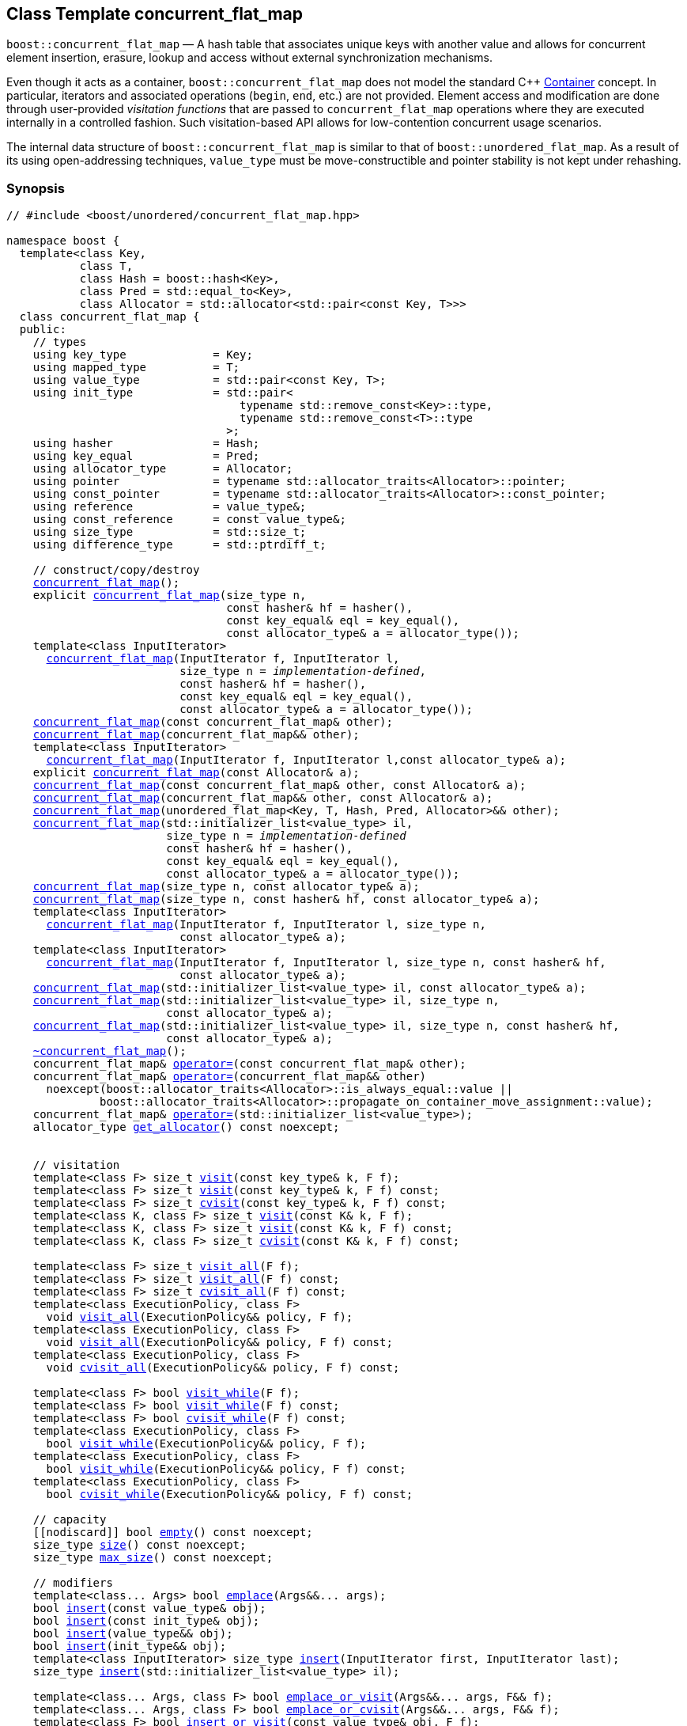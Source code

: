 ﻿[#concurrent_flat_map]
== Class Template concurrent_flat_map

:idprefix: concurrent_flat_map_

`boost::concurrent_flat_map` — A hash table that associates unique keys with another value and
allows for concurrent element insertion, erasure, lookup and access
without external synchronization mechanisms.

Even though it acts as a container, `boost::concurrent_flat_map`
does not model the standard C++ https://en.cppreference.com/w/cpp/named_req/Container[Container^] concept.
In particular, iterators and associated operations (`begin`, `end`, etc.) are not provided.
Element access and modification are done through user-provided _visitation functions_ that are passed
to `concurrent_flat_map` operations where they are executed internally in a controlled fashion.
Such visitation-based API allows for low-contention concurrent usage scenarios.

The internal data structure of `boost::concurrent_flat_map` is similar to that of
`boost::unordered_flat_map`. As a result of its using open-addressing techniques,
`value_type` must be move-constructible and pointer stability is not kept under rehashing.

=== Synopsis

[listing,subs="+macros,+quotes"]
-----
// #include <boost/unordered/concurrent_flat_map.hpp>

namespace boost {
  template<class Key,
           class T,
           class Hash = boost::hash<Key>,
           class Pred = std::equal_to<Key>,
           class Allocator = std::allocator<std::pair<const Key, T>>>
  class concurrent_flat_map {
  public:
    // types
    using key_type             = Key;
    using mapped_type          = T;
    using value_type           = std::pair<const Key, T>;
    using init_type            = std::pair<
                                   typename std::remove_const<Key>::type,
                                   typename std::remove_const<T>::type
                                 >;
    using hasher               = Hash;
    using key_equal            = Pred;
    using allocator_type       = Allocator;
    using pointer              = typename std::allocator_traits<Allocator>::pointer;
    using const_pointer        = typename std::allocator_traits<Allocator>::const_pointer;
    using reference            = value_type&;
    using const_reference      = const value_type&;
    using size_type            = std::size_t;
    using difference_type      = std::ptrdiff_t;

    // construct/copy/destroy
    xref:#concurrent_flat_map_default_constructor[concurrent_flat_map]();
    explicit xref:#concurrent_flat_map_bucket_count_constructor[concurrent_flat_map](size_type n,
                                 const hasher& hf = hasher(),
                                 const key_equal& eql = key_equal(),
                                 const allocator_type& a = allocator_type());
    template<class InputIterator>
      xref:#concurrent_flat_map_iterator_range_constructor[concurrent_flat_map](InputIterator f, InputIterator l,
                          size_type n = _implementation-defined_,
                          const hasher& hf = hasher(),
                          const key_equal& eql = key_equal(),
                          const allocator_type& a = allocator_type());
    xref:#concurrent_flat_map_copy_constructor[concurrent_flat_map](const concurrent_flat_map& other);
    xref:#concurrent_flat_map_move_constructor[concurrent_flat_map](concurrent_flat_map&& other);
    template<class InputIterator>
      xref:#concurrent_flat_map_iterator_range_constructor_with_allocator[concurrent_flat_map](InputIterator f, InputIterator l,const allocator_type& a);
    explicit xref:#concurrent_flat_map_allocator_constructor[concurrent_flat_map](const Allocator& a);
    xref:#concurrent_flat_map_copy_constructor_with_allocator[concurrent_flat_map](const concurrent_flat_map& other, const Allocator& a);
    xref:#concurrent_flat_map_move_constructor_with_allocator[concurrent_flat_map](concurrent_flat_map&& other, const Allocator& a);
    xref:#concurrent_flat_map_move_constructor_from_unordered_flat_map[concurrent_flat_map](unordered_flat_map<Key, T, Hash, Pred, Allocator>&& other);
    xref:#concurrent_flat_map_initializer_list_constructor[concurrent_flat_map](std::initializer_list<value_type> il,
                        size_type n = _implementation-defined_
                        const hasher& hf = hasher(),
                        const key_equal& eql = key_equal(),
                        const allocator_type& a = allocator_type());
    xref:#concurrent_flat_map_bucket_count_constructor_with_allocator[concurrent_flat_map](size_type n, const allocator_type& a);
    xref:#concurrent_flat_map_bucket_count_constructor_with_hasher_and_allocator[concurrent_flat_map](size_type n, const hasher& hf, const allocator_type& a);
    template<class InputIterator>
      xref:#concurrent_flat_map_iterator_range_constructor_with_bucket_count_and_allocator[concurrent_flat_map](InputIterator f, InputIterator l, size_type n,
                          const allocator_type& a);
    template<class InputIterator>
      xref:#concurrent_flat_map_iterator_range_constructor_with_bucket_count_and_hasher[concurrent_flat_map](InputIterator f, InputIterator l, size_type n, const hasher& hf,
                          const allocator_type& a);
    xref:#concurrent_flat_map_initializer_list_constructor_with_allocator[concurrent_flat_map](std::initializer_list<value_type> il, const allocator_type& a);
    xref:#concurrent_flat_map_initializer_list_constructor_with_bucket_count_and_allocator[concurrent_flat_map](std::initializer_list<value_type> il, size_type n,
                        const allocator_type& a);
    xref:#concurrent_flat_map_initializer_list_constructor_with_bucket_count_and_hasher_and_allocator[concurrent_flat_map](std::initializer_list<value_type> il, size_type n, const hasher& hf,
                        const allocator_type& a);
    xref:#concurrent_flat_map_destructor[~concurrent_flat_map]();
    concurrent_flat_map& xref:#concurrent_flat_map_copy_assignment[operator++=++](const concurrent_flat_map& other);
    concurrent_flat_map& xref:#concurrent_flat_map_move_assignment[operator++=++](concurrent_flat_map&& other)
      noexcept(boost::allocator_traits<Allocator>::is_always_equal::value ||
              boost::allocator_traits<Allocator>::propagate_on_container_move_assignment::value);
    concurrent_flat_map& xref:#concurrent_flat_map_initializer_list_assignment[operator++=++](std::initializer_list<value_type>);
    allocator_type xref:#concurrent_flat_map_get_allocator[get_allocator]() const noexcept;


    // visitation
    template<class F> size_t xref:#concurrent_flat_map_cvisit[visit](const key_type& k, F f);
    template<class F> size_t xref:#concurrent_flat_map_cvisit[visit](const key_type& k, F f) const;
    template<class F> size_t xref:#concurrent_flat_map_cvisit[cvisit](const key_type& k, F f) const;
    template<class K, class F> size_t xref:#concurrent_flat_map_cvisit[visit](const K& k, F f);
    template<class K, class F> size_t xref:#concurrent_flat_map_cvisit[visit](const K& k, F f) const;
    template<class K, class F> size_t xref:#concurrent_flat_map_cvisit[cvisit](const K& k, F f) const;

    template<class F> size_t xref:#concurrent_flat_map_cvisit_all[visit_all](F f);
    template<class F> size_t xref:#concurrent_flat_map_cvisit_all[visit_all](F f) const;
    template<class F> size_t xref:#concurrent_flat_map_cvisit_all[cvisit_all](F f) const;
    template<class ExecutionPolicy, class F>
      void xref:#concurrent_flat_map_parallel_cvisit_all[visit_all](ExecutionPolicy&& policy, F f);
    template<class ExecutionPolicy, class F>
      void xref:#concurrent_flat_map_parallel_cvisit_all[visit_all](ExecutionPolicy&& policy, F f) const;
    template<class ExecutionPolicy, class F>
      void xref:#concurrent_flat_map_parallel_cvisit_all[cvisit_all](ExecutionPolicy&& policy, F f) const;

    template<class F> bool xref:#concurrent_flat_map_cvisit_while[visit_while](F f);
    template<class F> bool xref:#concurrent_flat_map_cvisit_while[visit_while](F f) const;
    template<class F> bool xref:#concurrent_flat_map_cvisit_while[cvisit_while](F f) const;
    template<class ExecutionPolicy, class F>
      bool xref:#concurrent_flat_map_parallel_cvisit_while[visit_while](ExecutionPolicy&& policy, F f);
    template<class ExecutionPolicy, class F>
      bool xref:#concurrent_flat_map_parallel_cvisit_while[visit_while](ExecutionPolicy&& policy, F f) const;
    template<class ExecutionPolicy, class F>
      bool xref:#concurrent_flat_map_parallel_cvisit_while[cvisit_while](ExecutionPolicy&& policy, F f) const;

    // capacity
    ++[[nodiscard]]++ bool xref:#concurrent_flat_map_empty[empty]() const noexcept;
    size_type xref:#concurrent_flat_map_size[size]() const noexcept;
    size_type xref:#concurrent_flat_map_max_size[max_size]() const noexcept;

    // modifiers
    template<class... Args> bool xref:#concurrent_flat_map_emplace[emplace](Args&&... args);
    bool xref:#concurrent_flat_map_copy_insert[insert](const value_type& obj);
    bool xref:#concurrent_flat_map_copy_insert[insert](const init_type& obj);
    bool xref:#concurrent_flat_map_move_insert[insert](value_type&& obj);
    bool xref:#concurrent_flat_map_move_insert[insert](init_type&& obj);
    template<class InputIterator> size_type xref:#concurrent_flat_map_insert_iterator_range[insert](InputIterator first, InputIterator last);
    size_type xref:#concurrent_flat_map_insert_initializer_list[insert](std::initializer_list<value_type> il);

    template<class... Args, class F> bool xref:#concurrent_flat_map_emplace_or_cvisit[emplace_or_visit](Args&&... args, F&& f);
    template<class... Args, class F> bool xref:#concurrent_flat_map_emplace_or_cvisit[emplace_or_cvisit](Args&&... args, F&& f);
    template<class F> bool xref:#concurrent_flat_map_copy_insert_or_cvisit[insert_or_visit](const value_type& obj, F f);
    template<class F> bool xref:#concurrent_flat_map_copy_insert_or_cvisit[insert_or_cvisit](const value_type& obj, F f);
    template<class F> bool xref:#concurrent_flat_map_copy_insert_or_cvisit[insert_or_visit](const init_type& obj, F f);
    template<class F> bool xref:#concurrent_flat_map_copy_insert_or_cvisit[insert_or_cvisit](const init_type& obj, F f);
    template<class F> bool xref:#concurrent_flat_map_move_insert_or_cvisit[insert_or_visit](value_type&& obj, F f);
    template<class F> bool xref:#concurrent_flat_map_move_insert_or_cvisit[insert_or_cvisit](value_type&& obj, F f);
    template<class F> bool xref:#concurrent_flat_map_move_insert_or_cvisit[insert_or_visit](init_type&& obj, F f);
    template<class F> bool xref:#concurrent_flat_map_move_insert_or_cvisit[insert_or_cvisit](init_type&& obj, F f);
    template<class InputIterator,class F>
      size_type xref:#concurrent_flat_map_insert_iterator_range_or_visit[insert_or_visit](InputIterator first, InputIterator last, F f);
    template<class InputIterator,class F>
      size_type xref:#concurrent_flat_map_insert_iterator_range_or_visit[insert_or_cvisit](InputIterator first, InputIterator last, F f);
    template<class F> size_type xref:#concurrent_flat_map_insert_initializer_list_or_visit[insert_or_visit](std::initializer_list<value_type> il, F f);
    template<class F> size_type xref:#concurrent_flat_map_insert_initializer_list_or_visit[insert_or_cvisit](std::initializer_list<value_type> il, F f);

    template<class... Args> bool xref:#concurrent_flat_map_try_emplace[try_emplace](const key_type& k, Args&&... args);
    template<class... Args> bool xref:#concurrent_flat_map_try_emplace[try_emplace](key_type&& k, Args&&... args);
    template<class K, class... Args> bool xref:#concurrent_flat_map_try_emplace[try_emplace](K&& k, Args&&... args);

    template<class... Args, class F>
      bool xref:#concurrent_flat_map_try_emplace_or_cvisit[try_emplace_or_visit](const key_type& k, Args&&... args, F&& f);
    template<class... Args, class F>
      bool xref:#concurrent_flat_map_try_emplace_or_cvisit[try_emplace_or_cvisit](const key_type& k, Args&&... args, F&& f);
    template<class... Args, class F>
      bool xref:#concurrent_flat_map_try_emplace_or_cvisit[try_emplace_or_visit](key_type&& k, Args&&... args, F&& f);
    template<class... Args, class F>
      bool xref:#concurrent_flat_map_try_emplace_or_cvisit[try_emplace_or_cvisit](key_type&& k, Args&&... args, F&& f);
    template<class K, class... Args, class F>
      bool xref:#concurrent_flat_map_try_emplace_or_cvisit[try_emplace_or_visit](K&& k, Args&&... args, F&& f);
    template<class K, class... Args, class F>
      bool xref:#concurrent_flat_map_try_emplace_or_cvisit[try_emplace_or_cvisit](K&& k, Args&&... args, F&& f);

    template<class M> bool xref:#concurrent_flat_map_insert_or_assign[insert_or_assign](const key_type& k, M&& obj);
    template<class M> bool xref:#concurrent_flat_map_insert_or_assign[insert_or_assign](key_type&& k, M&& obj);
    template<class K, class M> bool xref:#concurrent_flat_map_insert_or_assign[insert_or_assign](K&& k, M&& obj);

    size_type xref:#concurrent_flat_map_erase[erase](const key_type& k);
    template<class K> size_type xref:#concurrent_flat_map_erase[erase](const K& k);

    template<class F> size_type xref:#concurrent_flat_map_erase_if_by_key[erase_if](const key_type& k, F f);
    template<class K, class F> size_type xref:#concurrent_flat_map_erase_if_by_key[erase_if](const K& k, F f);
    template<class F> size_type xref:#concurrent_flat_map_erase_if[erase_if](F f);
    template<class ExecutionPolicy, class  F> void xref:#concurrent_flat_map_parallel_erase_if[erase_if](ExecutionPolicy&& policy, F f);

    void      xref:#concurrent_flat_map_swap[swap](concurrent_flat_map& other)
      noexcept(boost::allocator_traits<Allocator>::is_always_equal::value ||
               boost::allocator_traits<Allocator>::propagate_on_container_swap::value);
    void      xref:#concurrent_flat_map_clear[clear]() noexcept;

    template<class H2, class P2>
      size_type xref:#concurrent_flat_map_merge[merge](concurrent_flat_map<Key, T, H2, P2, Allocator>& source);
    template<class H2, class P2>
      size_type xref:#concurrent_flat_map_merge[merge](concurrent_flat_map<Key, T, H2, P2, Allocator>&& source);

    // observers
    hasher xref:#concurrent_flat_map_hash_function[hash_function]() const;
    key_equal xref:#concurrent_flat_map_key_eq[key_eq]() const;

    // map operations
    size_type        xref:#concurrent_flat_map_count[count](const key_type& k) const;
    template<class K>
      size_type      xref:#concurrent_flat_map_count[count](const K& k) const;
    bool             xref:#concurrent_flat_map_contains[contains](const key_type& k) const;
    template<class K>
      bool           xref:#concurrent_flat_map_contains[contains](const K& k) const;

    // bucket interface
    size_type xref:#concurrent_flat_map_bucket_count[bucket_count]() const noexcept;

    // hash policy
    float xref:#concurrent_flat_map_load_factor[load_factor]() const noexcept;
    float xref:#concurrent_flat_map_max_load_factor[max_load_factor]() const noexcept;
    void xref:#concurrent_flat_map_set_max_load_factor[max_load_factor](float z);
    size_type xref:#concurrent_flat_map_max_load[max_load]() const noexcept;
    void xref:#concurrent_flat_map_rehash[rehash](size_type n);
    void xref:#concurrent_flat_map_reserve[reserve](size_type n);
  };

  // Deduction Guides
  template<class InputIterator,
           class Hash = boost::hash<xref:#concurrent_flat_map_iter_key_type[__iter-key-type__]<InputIterator>>,
           class Pred = std::equal_to<xref:#concurrent_flat_map_iter_key_type[__iter-key-type__]<InputIterator>>,
           class Allocator = std::allocator<xref:#concurrent_flat_map_iter_to_alloc_type[__iter-to-alloc-type__]<InputIterator>>>
    concurrent_flat_map(InputIterator, InputIterator, typename xref:#concurrent_flat_map_deduction_guides[__see below__]::size_type = xref:#concurrent_flat_map_deduction_guides[__see below__],
                        Hash = Hash(), Pred = Pred(), Allocator = Allocator())
      -> concurrent_flat_map<xref:#concurrent_flat_map_iter_key_type[__iter-key-type__]<InputIterator>, xref:#concurrent_flat_map_iter_mapped_type[__iter-mapped-type__]<InputIterator>, Hash,
                             Pred, Allocator>;

  template<class Key, class T, class Hash = boost::hash<Key>,
           class Pred = std::equal_to<Key>,
           class Allocator = std::allocator<std::pair<const Key, T>>>
    concurrent_flat_map(std::initializer_list<std::pair<Key, T>>,
                        typename xref:#concurrent_flat_map_deduction_guides[__see below__]::size_type = xref:#concurrent_flat_map_deduction_guides[__see below__], Hash = Hash(),
                        Pred = Pred(), Allocator = Allocator())
      -> concurrent_flat_map<Key, T, Hash, Pred, Allocator>;

  template<class InputIterator, class Allocator>
    concurrent_flat_map(InputIterator, InputIterator, typename xref:#concurrent_flat_map_deduction_guides[__see below__]::size_type, Allocator)
      -> concurrent_flat_map<xref:#concurrent_flat_map_iter_key_type[__iter-key-type__]<InputIterator>, xref:#concurrent_flat_map_iter_mapped_type[__iter-mapped-type__]<InputIterator>,
                             boost::hash<xref:#concurrent_flat_map_iter_key_type[__iter-key-type__]<InputIterator>>,
                             std::equal_to<xref:#concurrent_flat_map_iter_key_type[__iter-key-type__]<InputIterator>>, Allocator>;

  template<class InputIterator, class Allocator>
    concurrent_flat_map(InputIterator, InputIterator, Allocator)
      -> concurrent_flat_map<xref:#concurrent_flat_map_iter_key_type[__iter-key-type__]<InputIterator>, xref:#concurrent_flat_map_iter_mapped_type[__iter-mapped-type__]<InputIterator>,
                             boost::hash<xref:#concurrent_flat_map_iter_key_type[__iter-key-type__]<InputIterator>>,
                             std::equal_to<xref:#concurrent_flat_map_iter_key_type[__iter-key-type__]<InputIterator>>, Allocator>;

  template<class InputIterator, class Hash, class Allocator>
    concurrent_flat_map(InputIterator, InputIterator, typename xref:#concurrent_flat_map_deduction_guides[__see below__]::size_type, Hash,
                        Allocator)
      -> concurrent_flat_map<xref:#concurrent_flat_map_iter_key_type[__iter-key-type__]<InputIterator>, xref:#concurrent_flat_map_iter_mapped_type[__iter-mapped-type__]<InputIterator>, Hash,
                             std::equal_to<xref:#concurrent_flat_map_iter_key_type[__iter-key-type__]<InputIterator>>, Allocator>;

  template<class Key, class T, class Allocator>
    concurrent_flat_map(std::initializer_list<std::pair<Key, T>>, typename xref:#concurrent_flat_map_deduction_guides[__see below__]::size_type,
                        Allocator)
      -> concurrent_flat_map<Key, T, boost::hash<Key>, std::equal_to<Key>, Allocator>;

  template<class Key, class T, class Allocator>
    concurrent_flat_map(std::initializer_list<std::pair<Key, T>>, Allocator)
      -> concurrent_flat_map<Key, T, boost::hash<Key>, std::equal_to<Key>, Allocator>;

  template<class Key, class T, class Hash, class Allocator>
    concurrent_flat_map(std::initializer_list<std::pair<Key, T>>, typename xref:#concurrent_flat_map_deduction_guides[__see below__]::size_type,
                        Hash, Allocator)
      -> concurrent_flat_map<Key, T, Hash, std::equal_to<Key>, Allocator>;

  // Equality Comparisons
  template<class Key, class T, class Hash, class Pred, class Alloc>
    bool xref:#concurrent_flat_map_operator[operator==](const concurrent_flat_map<Key, T, Hash, Pred, Alloc>& x,
                    const concurrent_flat_map<Key, T, Hash, Pred, Alloc>& y);

  template<class Key, class T, class Hash, class Pred, class Alloc>
    bool xref:#concurrent_flat_map_operator_2[operator!=](const concurrent_flat_map<Key, T, Hash, Pred, Alloc>& x,
                    const concurrent_flat_map<Key, T, Hash, Pred, Alloc>& y);

  // swap
  template<class Key, class T, class Hash, class Pred, class Alloc>
    void xref:#concurrent_flat_map_swap_2[swap](concurrent_flat_map<Key, T, Hash, Pred, Alloc>& x,
              concurrent_flat_map<Key, T, Hash, Pred, Alloc>& y)
      noexcept(noexcept(x.swap(y)));

  // Erasure
  template<class K, class T, class H, class P, class A, class Predicate>
    typename concurrent_flat_map<K, T, H, P, A>::size_type
       xref:#concurrent_flat_map_erase_if_2[erase_if](concurrent_flat_map<K, T, H, P, A>& c, Predicate pred);
}
-----

---

=== Description

*Template Parameters*

[cols="1,1"]
|===

|_Key_
.2+|`Key` and `T` must be https://en.cppreference.com/w/cpp/named_req/MoveConstructible[MoveConstructible^].
`std::pair<const Key, T>` must be https://en.cppreference.com/w/cpp/named_req/EmplaceConstructible[EmplaceConstructible^]
into the table from any `std::pair` object convertible to it, and it also must be
https://en.cppreference.com/w/cpp/named_req/Erasable[Erasable^] from the table.

|_T_

|_Hash_
|A unary function object type that acts a hash function for a `Key`. It takes a single argument of type `Key` and returns a value of type `std::size_t`.

|_Pred_
|A binary function object that induces an equivalence relation on values of type `Key`. It takes two arguments of type `Key` and returns a value of type `bool`.

|_Allocator_
|An allocator whose value type is the same as the table's value type.
`std::allocator_traits<Allocator>::pointer` and `std::allocator_traits<Allocator>::const_pointer`
must be convertible to/from `value_type*` and `const value_type*`, respectively.

|===

The elements of the table are held into an internal _bucket array_. An element is inserted into a bucket determined by its
hash code, but if the bucket is already occupied (a _collision_), an available one in the vicinity of the
original position is used.

The size of the bucket array can be automatically increased by a call to `insert`/`emplace`, or as a result of calling
`rehash`/`reserve`. The _load factor_ of the table (number of elements divided by number of buckets) is never
greater than `max_load_factor()`, except possibly for small sizes where the implementation may decide to
allow for higher loads.

If `xref:hash_traits_hash_is_avalanching[hash_is_avalanching]<Hash>::value` is `true`, the hash function
is used as-is; otherwise, a bit-mixing post-processing stage is added to increase the quality of hashing
at the expense of extra computational cost.

---

=== Concurrency Requirements and Guarantees

Concurrent invocations of `operator()` on the same const instance of `Hash` or `Pred` are required
to not introduce data races. For `Alloc` being either `Allocator` or any allocator type rebound
from `Allocator`, concurrent invocations of the following operations on the same instance `al` of `Alloc`
are required to not introduce data races:

* Copy construction from `al` of an allocator rebound from `Alloc`
* `std::allocator_traits<Alloc>::allocate`
* `std::allocator_traits<Alloc>::deallocate`
* `std::allocator_traits<Alloc>::construct`
* `std::allocator_traits<Alloc>::destroy`

In general, these requirements on `Hash`, `Pred` and `Allocator` are met if these types
are not stateful or if the operations only involve constant access to internal data members.

With the exception of destruction, concurrent invocations of any operation on the same instance of a
`concurrent_flat_map` do not introduce data races — that is, they are thread-safe.

If an operation *op* is explicitly designated as _blocking on_ `x`, where `x` is an instance of a `boost::concurrent_flat_map`,
prior blocking operations on `x` synchronize with *op*. So, blocking operations on the same
`concurrent_flat_map` execute sequentially in a multithreaded scenario.

An operation is said to be _blocking on rehashing of_ ``__x__`` if it blocks on `x`
only when an internal rehashing is issued.

Access or modification of an element of a `boost::concurrent_flat_map` passed by reference to a
user-provided visitation function do not introduce data races when the visitation function
is executed internally by the `boost::concurrent_flat_map`.

Any `boost::concurrent_flat_map operation` that inserts or modifies an element `e`
synchronizes with the internal invocation of a visitation function on `e`.

Visitation functions executed by a `boost::concurrent_flat_map` `x` are not allowed to invoke any operation
on `x`; invoking operations on a different `boost::concurrent_flat_map` instance `y` is allowed only
if concurrent outstanding operations on `y` do not access `x` directly or indirectly.

---

=== Configuration Macros

==== `BOOST_UNORDERED_DISABLE_REENTRANCY_CHECK`

In debug builds (more precisely, when
link:../../../assert/doc/html/assert.html#boost_assert_is_void[`BOOST_ASSERT_IS_VOID`^]
is not defined), __container reentrancies__ (illegaly invoking an operation on `m` from within
a function visiting elements of `m`) are detected and signalled through `BOOST_ASSERT_MSG`.
When run-time speed is a concern, the feature can be disabled by globally defining
this macro.


=== Constructors

==== Default Constructor
```c++
concurrent_flat_map();
```

Constructs an empty table using `hasher()` as the hash function,
`key_equal()` as the key equality predicate and `allocator_type()` as the allocator.

[horizontal]
Postconditions:;; `size() == 0`
Requires:;; If the defaults are used, `hasher`, `key_equal` and `allocator_type` need to be https://en.cppreference.com/w/cpp/named_req/DefaultConstructible[DefaultConstructible^].

---

==== Bucket Count Constructor
```c++
explicit concurrent_flat_map(size_type n,
                             const hasher& hf = hasher(),
                             const key_equal& eql = key_equal(),
                             const allocator_type& a = allocator_type());
```

Constructs an empty table with at least `n` buckets, using `hf` as the hash
function, `eql` as the key equality predicate, and `a` as the allocator.

[horizontal]
Postconditions:;; `size() == 0`
Requires:;; If the defaults are used, `hasher`, `key_equal` and `allocator_type` need to be https://en.cppreference.com/w/cpp/named_req/DefaultConstructible[DefaultConstructible^].

---

==== Iterator Range Constructor
[source,c++,subs="+quotes"]
----
template<class InputIterator>
  concurrent_flat_map(InputIterator f, InputIterator l,
                      size_type n = _implementation-defined_,
                      const hasher& hf = hasher(),
                      const key_equal& eql = key_equal(),
                      const allocator_type& a = allocator_type());
----

Constructs an empty table with at least `n` buckets, using `hf` as the hash function, `eql` as the key equality predicate and `a` as the allocator, and inserts the elements from `[f, l)` into it.

[horizontal]
Requires:;; If the defaults are used, `hasher`, `key_equal` and `allocator_type` need to be https://en.cppreference.com/w/cpp/named_req/DefaultConstructible[DefaultConstructible^].

---

==== Copy Constructor
```c++
concurrent_flat_map(concurrent_flat_map const& other);
```

The copy constructor. Copies the contained elements, hash function, predicate and allocator.

If `Allocator::select_on_container_copy_construction` exists and has the right signature, the allocator will be constructed from its result.

[horizontal]
Requires:;; `value_type` is copy constructible
Concurrency:;; Blocking on `other`.

---

==== Move Constructor
```c++
concurrent_flat_map(concurrent_flat_map&& other);
```

The move constructor. The internal bucket array of `other` is transferred directly to the new table.
The hash function, predicate and allocator are moved-constructed from `other`.

[horizontal]
Concurrency:;; Blocking on `other`.

---

==== Iterator Range Constructor with Allocator
```c++
template<class InputIterator>
  concurrent_flat_map(InputIterator f, InputIterator l, const allocator_type& a);
```

Constructs an empty table using `a` as the allocator, with the default hash function and key equality predicate and inserts the elements from `[f, l)` into it.

[horizontal]
Requires:;; `hasher`, `key_equal` need to be https://en.cppreference.com/w/cpp/named_req/DefaultConstructible[DefaultConstructible^].

---

==== Allocator Constructor
```c++
explicit concurrent_flat_map(Allocator const& a);
```

Constructs an empty table, using allocator `a`.

---

==== Copy Constructor with Allocator
```c++
concurrent_flat_map(concurrent_flat_map const& other, Allocator const& a);
```

Constructs a table, copying ``other``'s contained elements, hash function, and predicate, but using allocator `a`.

[horizontal]
Concurrency:;; Blocking on `other`.

---

==== Move Constructor with Allocator
```c++
concurrent_flat_map(concurrent_flat_map&& other, Allocator const& a);
```

If `a == other.get_allocator()`, the elements of `other` are transferred directly to the new table;
otherwise, elements are moved-constructed from those of `other`. The hash function and predicate are moved-constructed
from `other`, and the allocator is copy-constructed from `a`.

[horizontal]
Concurrency:;; Blocking on `other`.

---

==== Move Constructor from unordered_flat_map

```c++
concurrent_flat_map(unordered_flat_map<Key, T, Hash, Pred, Allocator>&& other);
```

Move construction from a xref:#unordered_flat_map[`unordered_flat_map`].
The internal bucket array of `other` is transferred directly to the new container.
The hash function, predicate and allocator are moved-constructed from `other`.

[horizontal]
Complexity:;; O(`bucket_count()`) 

---

==== Initializer List Constructor
[source,c++,subs="+quotes"]
----
concurrent_flat_map(std::initializer_list<value_type> il,
                    size_type n = _implementation-defined_
                    const hasher& hf = hasher(),
                    const key_equal& eql = key_equal(),
                    const allocator_type& a = allocator_type());
----

Constructs an empty table with at least `n` buckets, using `hf` as the hash function, `eql` as the key equality predicate and `a`, and inserts the elements from `il` into it.

[horizontal]
Requires:;; If the defaults are used, `hasher`, `key_equal` and `allocator_type` need to be https://en.cppreference.com/w/cpp/named_req/DefaultConstructible[DefaultConstructible^].

---

==== Bucket Count Constructor with Allocator
```c++
concurrent_flat_map(size_type n, allocator_type const& a);
```

Constructs an empty table with at least `n` buckets, using `hf` as the hash function, the default hash function and key equality predicate and `a` as the allocator.

[horizontal]
Postconditions:;; `size() == 0`
Requires:;; `hasher` and `key_equal` need to be https://en.cppreference.com/w/cpp/named_req/DefaultConstructible[DefaultConstructible^].

---

==== Bucket Count Constructor with Hasher and Allocator
```c++
concurrent_flat_map(size_type n, hasher const& hf, allocator_type const& a);
```

Constructs an empty table with at least `n` buckets, using `hf` as the hash function, the default key equality predicate and `a` as the allocator.

[horizontal]
Postconditions:;; `size() == 0`
Requires:;; `key_equal` needs to be https://en.cppreference.com/w/cpp/named_req/DefaultConstructible[DefaultConstructible^].

---

==== Iterator Range Constructor with Bucket Count and Allocator
[source,c++,subs="+quotes"]
----
template<class InputIterator>
  concurrent_flat_map(InputIterator f, InputIterator l, size_type n, const allocator_type& a);
----

Constructs an empty table with at least `n` buckets, using `a` as the allocator and default hash function and key equality predicate, and inserts the elements from `[f, l)` into it.

[horizontal]
Requires:;; `hasher`, `key_equal` need to be https://en.cppreference.com/w/cpp/named_req/DefaultConstructible[DefaultConstructible^].

---

==== Iterator Range Constructor with Bucket Count and Hasher
[source,c++,subs="+quotes"]
----
    template<class InputIterator>
      concurrent_flat_map(InputIterator f, InputIterator l, size_type n, const hasher& hf,
                          const allocator_type& a);
----

Constructs an empty table with at least `n` buckets, using `hf` as the hash function, `a` as the allocator, with the default key equality predicate, and inserts the elements from `[f, l)` into it.

[horizontal]
Requires:;; `key_equal` needs to be https://en.cppreference.com/w/cpp/named_req/DefaultConstructible[DefaultConstructible^].

---

==== initializer_list Constructor with Allocator

```c++
concurrent_flat_map(std::initializer_list<value_type> il, const allocator_type& a);
```

Constructs an empty table using `a` and default hash function and key equality predicate, and inserts the elements from `il` into it.

[horizontal]
Requires:;; `hasher` and `key_equal` need to be https://en.cppreference.com/w/cpp/named_req/DefaultConstructible[DefaultConstructible^].

---

==== initializer_list Constructor with Bucket Count and Allocator

```c++
concurrent_flat_map(std::initializer_list<value_type> il, size_type n, const allocator_type& a);
```

Constructs an empty table with at least `n` buckets, using `a` and default hash function and key equality predicate, and inserts the elements from `il` into it.

[horizontal]
Requires:;; `hasher` and `key_equal` need to be https://en.cppreference.com/w/cpp/named_req/DefaultConstructible[DefaultConstructible^].

---

==== initializer_list Constructor with Bucket Count and Hasher and Allocator

```c++
concurrent_flat_map(std::initializer_list<value_type> il, size_type n, const hasher& hf,
                    const allocator_type& a);
```

Constructs an empty table with at least `n` buckets, using `hf` as the hash function, `a` as the allocator and default key equality predicate,and inserts the elements from `il` into it.

[horizontal]
Requires:;; `key_equal` needs to be https://en.cppreference.com/w/cpp/named_req/DefaultConstructible[DefaultConstructible^].

---

=== Destructor

```c++
~concurrent_flat_map();
```

[horizontal]
Note:;; The destructor is applied to every element, and all memory is deallocated

---

=== Assignment

==== Copy Assignment

```c++
concurrent_flat_map& operator=(concurrent_flat_map const& other);
```

The assignment operator. Destroys previously existing elements, copy-assigns the hash function and predicate from `other`, 
copy-assigns the allocator from `other` if `Alloc::propagate_on_container_copy_assignment` exists and `Alloc::propagate_on_container_copy_assignment::value` is `true`,
and finally inserts copies of the elements of `other`.

[horizontal]
Requires:;; `value_type` is https://en.cppreference.com/w/cpp/named_req/CopyInsertable[CopyInsertable^]
Concurrency:;; Blocking on `*this` and `other`.

---

==== Move Assignment
```c++
concurrent_flat_map& operator=(concurrent_flat_map&& other)
  noexcept(boost::allocator_traits<Allocator>::is_always_equal::value ||
           boost::allocator_traits<Allocator>::propagate_on_container_move_assignment::value);
```
The move assignment operator. Destroys previously existing elements, swaps the hash function and predicate from `other`,
and move-assigns the allocator from `other` if `Alloc::propagate_on_container_move_assignment` exists and `Alloc::propagate_on_container_move_assignment::value` is `true`.
If at this point the allocator is equal to `other.get_allocator()`, the internal bucket array of `other` is transferred directly to `*this`;
otherwise, inserts move-constructed copies of the elements of `other`.

[horizontal]
Concurrency:;; Blocking on `*this` and `other`.

---

==== Initializer List Assignment
```c++
concurrent_flat_map& operator=(std::initializer_list<value_type> il);
```

Assign from values in initializer list. All previously existing elements are destroyed.

[horizontal]
Requires:;; `value_type` is https://en.cppreference.com/w/cpp/named_req/CopyInsertable[CopyInsertable^]
Concurrency:;; Blocking on `*this`.

---

=== Visitation

==== [c]visit

```c++
template<class F> size_t visit(const key_type& k, F f);
template<class F> size_t visit(const key_type& k, F f) const;
template<class F> size_t cvisit(const key_type& k, F f) const;
template<class K, class F> size_t visit(const K& k, F f);
template<class K, class F> size_t visit(const K& k, F f) const;
template<class K, class F> size_t cvisit(const K& k, F f) const;
```

If an element `x` exists with key equivalent to `k`, invokes `f` with a reference to `x`.
Such reference is const iff `*this` is const.

[horizontal]
Returns:;; The number of elements visited (0 or 1).
Notes:;; The `template<class K, class F>` overloads only participate in overload resolution if `Hash::is_transparent` and `Pred::is_transparent` are valid member typedefs. The library assumes that `Hash` is callable with both `K` and `Key` and that `Pred` is transparent. This enables heterogeneous lookup which avoids the cost of instantiating an instance of the `Key` type.

---

==== [c]visit_all

```c++
template<class F> size_t visit_all(F f);
template<class F> size_t visit_all(F f) const;
template<class F> size_t cvisit_all(F f) const;
```

Successively invokes `f` with references to each of the elements in the table.
Such references are const iff `*this` is const.

[horizontal]
Returns:;; The number of elements visited.

---

==== Parallel [c]visit_all

```c++
template<class ExecutionPolicy, class F> void visit_all(ExecutionPolicy&& policy, F f);
template<class ExecutionPolicy, class F> void visit_all(ExecutionPolicy&& policy, F f) const;
template<class ExecutionPolicy, class F> void cvisit_all(ExecutionPolicy&& policy, F f) const;
```

Invokes `f` with references to each of the elements in the table. Such references are const iff `*this` is const.
Execution is parallelized according to the semantics of the execution policy specified.

[horizontal]
Throws:;; Depending on the exception handling mechanism of the execution policy used, may call `std::terminate` if an exception is thrown within `f`.
Notes:;; Only available in compilers supporting C++17 parallel algorithms. +
+
These overloads only participate in overload resolution if `std::is_execution_policy_v<std::remove_cvref_t<ExecutionPolicy>>` is `true`. +
+
Unsequenced execution policies are not allowed.

---

==== [c]visit_while

```c++
template<class F> bool visit_while(F f);
template<class F> bool visit_while(F f) const;
template<class F> bool cvisit_while(F f) const;
```

Successively invokes `f` with references to each of the elements in the table until `f` returns `false`
or all the elements are visited.
Such references to the elements are const iff `*this` is const.

[horizontal]
Returns:;; `false` iff `f` ever returns `false`.

---

==== Parallel [c]visit_while

```c++
template<class ExecutionPolicy, class F> bool visit_while(ExecutionPolicy&& policy, F f);
template<class ExecutionPolicy, class F> bool visit_while(ExecutionPolicy&& policy, F f) const;
template<class ExecutionPolicy, class F> bool cvisit_while(ExecutionPolicy&& policy, F f) const;
```

Invokes `f` with references to each of the elements in the table until `f` returns `false`
or all the elements are visited.
Such references to the elements are const iff `*this` is const.
Execution is parallelized according to the semantics of the execution policy specified.

[horizontal]
Returns:;; `false` iff `f` ever returns `false`.
Throws:;; Depending on the exception handling mechanism of the execution policy used, may call `std::terminate` if an exception is thrown within `f`.
Notes:;; Only available in compilers supporting C++17 parallel algorithms. +
+
These overloads only participate in overload resolution if `std::is_execution_policy_v<std::remove_cvref_t<ExecutionPolicy>>` is `true`. +
+
Unsequenced execution policies are not allowed. +
+
Parallelization implies that execution does not necessary finish as soon as `f` returns `false`, and as a result
`f` may be invoked with further elements for which the return value is also `false`.

---

=== Size and Capacity

==== empty

```c++
[[nodiscard]] bool empty() const noexcept;
```

[horizontal]
Returns:;; `size() == 0`

---

==== size

```c++
size_type size() const noexcept;
```

[horizontal]
Returns:;; The number of elements in the table.

[horizontal]
Notes:;; In the presence of concurrent insertion operations, the value returned may not accurately reflect
the true size of the table right after execution.

---

==== max_size

```c++
size_type max_size() const noexcept;
```

[horizontal]
Returns:;; `size()` of the largest possible table.

---

=== Modifiers

==== emplace
```c++
template<class... Args> bool emplace(Args&&... args);
```

Inserts an object, constructed with the arguments `args`, in the table if and only if there is no element in the table with an equivalent key.

[horizontal]
Requires:;; `value_type` is constructible from `args`.
Returns:;; `true` if an insert took place.
Concurrency:;; Blocking on rehashing of `*this`.
Notes:;; Invalidates pointers and references to elements if a rehashing is issued.

---

==== Copy Insert
```c++
bool insert(const value_type& obj);
bool insert(const init_type& obj);
```

Inserts `obj` in the table if and only if there is no element in the table with an equivalent key.

[horizontal]
Requires:;; `value_type` is https://en.cppreference.com/w/cpp/named_req/CopyInsertable[CopyInsertable^].
Returns:;; `true` if an insert took place. +
Concurrency:;; Blocking on rehashing of `*this`.
Notes:;; Invalidates pointers and references to elements if a rehashing is issued. +
+
A call of the form `insert(x)`, where `x` is equally convertible to both `const value_type&` and `const init_type&`, is not ambiguous and selects the `init_type` overload.

---

==== Move Insert
```c++
bool insert(value_type&& obj);
bool insert(init_type&& obj);
```

Inserts `obj` in the table if and only if there is no element in the table with an equivalent key.

[horizontal]
Requires:;; `value_type` is https://en.cppreference.com/w/cpp/named_req/MoveInsertable[MoveInsertable^].
Returns:;; `true` if an insert took place. 
Concurrency:;; Blocking on rehashing of `*this`.
Notes:;; Invalidates pointers and references to elements if a rehashing is issued. +
+
A call of the form `insert(x)`, where `x` is equally convertible to both `value_type&&` and `init_type&&`, is not ambiguous and selects the `init_type` overload.

---

==== Insert Iterator Range
```c++
template<class InputIterator> size_type insert(InputIterator first, InputIterator last);
```

Equivalent to
[listing,subs="+macros,+quotes"]
-----
  while(first != last) this->xref:#concurrent_flat_map_emplace[emplace](*first++);
-----

[horizontal]
Returns:;; The number of elements inserted. 

---

==== Insert Initializer List
```c++
size_type insert(std::initializer_list<value_type> il);
```

Equivalent to
[listing,subs="+macros,+quotes"]
-----
  this->xref:#concurrent_flat_map_insert_iterator_range[insert](il.begin(), il.end());
-----

[horizontal]
Returns:;; The number of elements inserted. 

---

==== emplace_or_[c]visit
```c++
template<class... Args, class F> bool emplace_or_visit(Args&&... args, F&& f);
template<class... Args, class F> bool emplace_or_cvisit(Args&&... args, F&& f);
```

Inserts an object, constructed with the arguments `args`, in the table if there is no element in the table with an equivalent key.
Otherwise, invokes `f` with a reference to the equivalent element; such reference is const iff `emplace_or_cvisit` is used.

[horizontal]
Requires:;; `value_type` is constructible from `args`.
Returns:;; `true` if an insert took place.
Concurrency:;; Blocking on rehashing of `*this`.
Notes:;; Invalidates pointers and references to elements if a rehashing is issued. +
+
The interface is exposition only, as C++ does not allow to declare a parameter `f` after a variadic parameter pack.

---

==== Copy insert_or_[c]visit
```c++
template<class F> bool insert_or_visit(const value_type& obj, F f);
template<class F> bool insert_or_cvisit(const value_type& obj, F f);
template<class F> bool insert_or_visit(const init_type& obj, F f);
template<class F> bool insert_or_cvisit(const init_type& obj, F f);
```

Inserts `obj` in the table if and only if there is no element in the table with an equivalent key.
Otherwise, invokes `f` with a reference to the equivalent element; such reference is const iff a `*_cvisit` overload is used.

[horizontal]
Requires:;; `value_type` is https://en.cppreference.com/w/cpp/named_req/CopyInsertable[CopyInsertable^].
Returns:;; `true` if an insert took place. +
Concurrency:;; Blocking on rehashing of `*this`.
Notes:;; Invalidates pointers and references to elements if a rehashing is issued. +
+
In a call of the form `insert_or_[c]visit(obj, f)`, the overloads accepting a `const value_type&` argument participate in overload resolution
only if `std::remove_cv<std::remove_reference<decltype(obj)>::type>::type` is `value_type`.

---

==== Move insert_or_[c]visit
```c++
template<class F> bool insert_or_visit(value_type&& obj, F f);
template<class F> bool insert_or_cvisit(value_type&& obj, F f);
template<class F> bool insert_or_visit(init_type&& obj, F f);
template<class F> bool insert_or_cvisit(init_type&& obj, F f);
```

Inserts `obj` in the table if and only if there is no element in the table with an equivalent key.
Otherwise, invokes `f` with a reference to the equivalent element; such reference is const iff a `*_cvisit` overload is used.

[horizontal]
Requires:;; `value_type` is https://en.cppreference.com/w/cpp/named_req/MoveInsertable[MoveInsertable^].
Returns:;; `true` if an insert took place. +
Concurrency:;; Blocking on rehashing of `*this`.
Notes:;; Invalidates pointers and references to elements if a rehashing is issued. +
+
In a call of the form `insert_or_[c]visit(obj, f)`, the overloads accepting a `value_type&&` argument participate in overload resolution
only if `std::remove_reference<decltype(obj)>::type` is `value_type`.

---

==== Insert Iterator Range or Visit
```c++
template<class InputIterator,class F>
    size_type insert_or_visit(InputIterator first, InputIterator last, F f);
template<class InputIterator,class F>
    size_type insert_or_cvisit(InputIterator first, InputIterator last, F f);
```

Equivalent to
[listing,subs="+macros,+quotes"]
-----
  while(first != last) this->xref:#concurrent_flat_map_emplace_or_cvisit[emplace_or_[c\]visit](*first++, f);
-----

[horizontal]
Returns:;; The number of elements inserted. 

---

==== Insert Initializer List or Visit
```c++
template<class F> size_type insert_or_visit(std::initializer_list<value_type> il, F f);
template<class F> size_type insert_or_cvisit(std::initializer_list<value_type> il, F f);
```

Equivalent to
[listing,subs="+macros,+quotes"]
-----
  this->xref:#concurrent_flat_map_insert_iterator_range_or_visit[insert_or[c\]visit](il.begin(), il.end(), f);
-----

[horizontal]
Returns:;; The number of elements inserted. 

---

==== try_emplace
```c++
template<class... Args> bool try_emplace(const key_type& k, Args&&... args);
template<class... Args> bool try_emplace(key_type&& k, Args&&... args);
template<class K, class... Args> bool try_emplace(K&& k, Args&&... args);
```

Inserts an element constructed from `k` and `args` into the table if there is no existing element with key `k` contained within it.

[horizontal]
Returns:;; `true` if an insert took place. +
Concurrency:;; Blocking on rehashing of `*this`.
Notes:;; This function is similiar to xref:#concurrent_flat_map_emplace[emplace], with the difference that no `value_type` is constructed
if there is an element with an equivalent key; otherwise, the construction is of the form: +
+
--
```c++
// first two overloads
value_type(std::piecewise_construct,
           std::forward_as_tuple(boost::forward<Key>(k)),
           std::forward_as_tuple(boost::forward<Args>(args)...))

// third overload
value_type(std::piecewise_construct,
           std::forward_as_tuple(boost::forward<K>(k)),
           std::forward_as_tuple(boost::forward<Args>(args)...))
```

unlike xref:#concurrent_flat_map_emplace[emplace], which simply forwards all arguments to ``value_type``'s constructor.

Invalidates pointers and references to elements if a rehashing is issued.

The `template<class K, class\... Args>` overload only participates in overload resolution if `Hash::is_transparent` and `Pred::is_transparent` are valid member typedefs. The library assumes that `Hash` is callable with both `K` and `Key` and that `Pred` is transparent. This enables heterogeneous lookup which avoids the cost of instantiating an instance of the `Key` type.

--

---

==== try_emplace_or_[c]visit
```c++
template<class... Args, class F>
  bool try_emplace_or_visit(const key_type& k, Args&&... args, F&& f);
template<class... Args, class F>
  bool try_emplace_or_cvisit(const key_type& k, Args&&... args, F&& f);
template<class... Args, class F>
  bool try_emplace_or_visit(key_type&& k, Args&&... args, F&& f);
template<class... Args, class F>
  bool try_emplace_or_cvisit(key_type&& k, Args&&... args, F&& f);
template<class K, class... Args, class F>
  bool try_emplace_or_visit(K&& k, Args&&... args, F&& f);
template<class K, class... Args, class F>
  bool try_emplace_or_cvisit(K&& k, Args&&... args, F&& f);
```

Inserts an element constructed from `k` and `args` into the table if there is no existing element with key `k` contained within it.
Otherwise, invokes `f` with a reference to the equivalent element; such reference is const iff a `*_cvisit` overload is used.

[horizontal]
Returns:;; `true` if an insert took place. +
Concurrency:;; Blocking on rehashing of `*this`.
Notes:;; No `value_type` is constructed
if there is an element with an equivalent key; otherwise, the construction is of the form: +
+
--
```c++
// first four overloads
value_type(std::piecewise_construct,
           std::forward_as_tuple(boost::forward<Key>(k)),
           std::forward_as_tuple(boost::forward<Args>(args)...))

// last two overloads
value_type(std::piecewise_construct,
           std::forward_as_tuple(boost::forward<K>(k)),
           std::forward_as_tuple(boost::forward<Args>(args)...))
```

Invalidates pointers and references to elements if a rehashing is issued.

The interface is exposition only, as C++ does not allow to declare a parameter `f` after a variadic parameter pack.

The `template<class K, class\... Args, class F>` overloads only participate in overload resolution if `Hash::is_transparent` and `Pred::is_transparent` are valid member typedefs. The library assumes that `Hash` is callable with both `K` and `Key` and that `Pred` is transparent. This enables heterogeneous lookup which avoids the cost of instantiating an instance of the `Key` type.

--

---

==== insert_or_assign
```c++
template<class M> bool insert_or_assign(const key_type& k, M&& obj);
template<class M> bool insert_or_assign(key_type&& k, M&& obj);
template<class K, class M> bool insert_or_assign(K&& k, M&& obj);
```

Inserts a new element into the table or updates an existing one by assigning to the contained value.

If there is an element with key `k`, then it is updated by assigning `boost::forward<M>(obj)`.

If there is no such element, it is added to the table as:
```c++
// first two overloads
value_type(std::piecewise_construct,
           std::forward_as_tuple(boost::forward<Key>(k)),
           std::forward_as_tuple(boost::forward<M>(obj)))

// third overload
value_type(std::piecewise_construct,
           std::forward_as_tuple(boost::forward<K>(k)),
           std::forward_as_tuple(boost::forward<M>(obj)))
```

[horizontal]
Returns:;; `true` if an insert took place.
Concurrency:;; Blocking on rehashing of `*this`.
Notes:;; Invalidates pointers and references to elements if a rehashing is issued. +
+
The `template<class K, class M>` only participates in overload resolution if `Hash::is_transparent` and `Pred::is_transparent` are valid member typedefs. The library assumes that `Hash` is callable with both `K` and `Key` and that `Pred` is transparent. This enables heterogeneous lookup which avoids the cost of instantiating an instance of the `Key` type.

---

==== erase
```c++
size_type erase(const key_type& k);
template<class K> size_type erase(const K& k);
```

Erases the element with key equivalent to `k` if it exists.

[horizontal]
Returns:;; The number of elements erased (0 or 1).
Throws:;; Only throws an exception if it is thrown by `hasher` or `key_equal`.
Notes:;; The `template<class K>` overload only participates in overload resolution if `Hash::is_transparent` and `Pred::is_transparent` are valid member typedefs. The library assumes that `Hash` is callable with both `K` and `Key` and that `Pred` is transparent. This enables heterogeneous lookup which avoids the cost of instantiating an instance of the `Key` type.

---

==== erase_if by Key
```c++
template<class F> size_type erase_if(const key_type& k, F f);
template<class K, class F> size_type erase_if(const K& k, F f);
```

Erases the element `x` with key equivalent to `k` if it exists and `f(x)` is `true`.

[horizontal]
Returns:;; The number of elements erased (0 or 1).
Throws:;; Only throws an exception if it is thrown by `hasher`, `key_equal` or `f`.
Notes:;; The `template<class K, class F>` overload only participates in overload resolution if `std::is_execution_policy_v<std::remove_cvref_t<ExecutionPolicy>>` is `false`. +
+
The `template<class K, class F>` overload only participates in overload resolution if `Hash::is_transparent` and `Pred::is_transparent` are valid member typedefs. The library assumes that `Hash` is callable with both `K` and `Key` and that `Pred` is transparent. This enables heterogeneous lookup which avoids the cost of instantiating an instance of the `Key` type.

---

==== erase_if
```c++
template<class F> size_type erase_if(F f);
```

Successively invokes `f` with references to each of the elements in the table, and erases those for which `f` returns `true`.

[horizontal]
Returns:;; The number of elements erased.
Throws:;; Only throws an exception if it is thrown by `f`.

---

==== Parallel erase_if
```c++
template<class ExecutionPolicy, class  F> void erase_if(ExecutionPolicy&& policy, F f);
```

Invokes `f` with references to each of the elements in the table, and erases those for which `f` returns `true`.
Execution is parallelized according to the semantics of the execution policy specified.

[horizontal]
Throws:;; Depending on the exception handling mechanism of the execution policy used, may call `std::terminate` if an exception is thrown within `f`.
Notes:;; Only available in compilers supporting C++17 parallel algorithms. +
+
This overload only participates in overload resolution if `std::is_execution_policy_v<std::remove_cvref_t<ExecutionPolicy>>` is `true`. +
+
Unsequenced execution policies are not allowed.

---

==== swap
```c++
void swap(concurrent_flat_map& other)
  noexcept(boost::allocator_traits<Allocator>::is_always_equal::value ||
           boost::allocator_traits<Allocator>::propagate_on_container_swap::value);
```

Swaps the contents of the table with the parameter.

If `Allocator::propagate_on_container_swap` is declared and `Allocator::propagate_on_container_swap::value` is `true` then the tables' allocators are swapped. Otherwise, swapping with unequal allocators results in undefined behavior.

[horizontal]
Throws:;; Nothing unless `key_equal` or `hasher` throw on swapping.
Concurrency:;; Blocking on `*this` and `other`.

---

==== clear
```c++
void clear() noexcept;
```

Erases all elements in the table.

[horizontal]
Postconditions:;; `size() == 0`, `max_load() >= max_load_factor() * bucket_count()`
Concurrency:;; Blocking on `*this`.

---

==== merge
```c++
template<class H2, class P2>
  size_type merge(concurrent_flat_map<Key, T, H2, P2, Allocator>& source);
template<class H2, class P2>
  size_type merge(concurrent_flat_map<Key, T, H2, P2, Allocator>&& source);
```

Move-inserts all the elements from `source` whose key is not already present in `*this`, and erases them from `source`.

[horizontal]
Returns:;; The number of elements inserted.
Concurrency:;; Blocking on `*this` and `source`.

---

=== Observers

==== get_allocator
```
allocator_type get_allocator() const noexcept;
```

[horizontal]
Returns:;; The table's allocator.

---

==== hash_function
```
hasher hash_function() const;
```

[horizontal]
Returns:;; The table's hash function.

---

==== key_eq
```
key_equal key_eq() const;
```

[horizontal]
Returns:;; The table's key equality predicate.

---

=== Map Operations

==== count
```c++
size_type        count(const key_type& k) const;
template<class K>
  size_type      count(const K& k) const;
```

[horizontal]
Returns:;; The number of elements with key equivalent to `k` (0 or 1).
Notes:;; The `template<class K>` overload only participates in overload resolution if `Hash::is_transparent` and `Pred::is_transparent` are valid member typedefs. The library assumes that `Hash` is callable with both `K` and `Key` and that `Pred` is transparent. This enables heterogeneous lookup which avoids the cost of instantiating an instance of the `Key` type. +
+
In the presence of concurrent insertion operations, the value returned may not accurately reflect
the true state of the table right after execution.

---

==== contains
```c++
bool             contains(const key_type& k) const;
template<class K>
  bool           contains(const K& k) const;
```

[horizontal]
Returns:;; A boolean indicating whether or not there is an element with key equal to `k` in the table.
Notes:;; The `template<class K>` overload only participates in overload resolution if `Hash::is_transparent` and `Pred::is_transparent` are valid member typedefs. The library assumes that `Hash` is callable with both `K` and `Key` and that `Pred` is transparent. This enables heterogeneous lookup which avoids the cost of instantiating an instance of the `Key` type.  +
+
In the presence of concurrent insertion operations, the value returned may not accurately reflect
the true state of the table right after execution.

---
=== Bucket Interface

==== bucket_count
```c++
size_type bucket_count() const noexcept;
```

[horizontal]
Returns:;; The size of the bucket array.

---

=== Hash Policy

==== load_factor
```c++
float load_factor() const noexcept;
```

[horizontal]
Returns:;; `static_cast<float>(size())/static_cast<float>(bucket_count())`, or `0` if `bucket_count() == 0`.

---

==== max_load_factor

```c++
float max_load_factor() const noexcept;
```

[horizontal]
Returns:;; Returns the table's maximum load factor.

---

==== Set max_load_factor
```c++
void max_load_factor(float z);
```

[horizontal]
Effects:;; Does nothing, as the user is not allowed to change this parameter. Kept for compatibility with `boost::unordered_map`.

---


==== max_load

```c++
size_type max_load() const noexcept;
```

[horizontal]
Returns:;; The maximum number of elements the table can hold without rehashing, assuming that no further elements will be erased.
Note:;; After construction, rehash or clearance, the table's maximum load is at least `max_load_factor() * bucket_count()`.
This number may decrease on erasure under high-load conditions. +
+
In the presence of concurrent insertion operations, the value returned may not accurately reflect
the true state of the table right after execution.

---

==== rehash
```c++
void rehash(size_type n);
```

Changes if necessary the size of the bucket array so that there are at least `n` buckets, and so that the load factor is less than or equal to the maximum load factor. When applicable, this will either grow or shrink the `bucket_count()` associated with the table.

When `size() == 0`, `rehash(0)` will deallocate the underlying buckets array.

Invalidates pointers and references to elements, and changes the order of elements.

[horizontal]
Throws:;; The function has no effect if an exception is thrown, unless it is thrown by the table's hash function or comparison function.
Concurrency:;; Blocking on `*this`.
---

==== reserve
```c++
void reserve(size_type n);
```

Equivalent to `a.rehash(ceil(n / a.max_load_factor()))`.

Similar to `rehash`, this function can be used to grow or shrink the number of buckets in the table.

Invalidates pointers and references to elements, and changes the order of elements.

[horizontal]
Throws:;; The function has no effect if an exception is thrown, unless it is thrown by the table's hash function or comparison function.
Concurrency:;; Blocking on `*this`.

---

=== Deduction Guides
A deduction guide will not participate in overload resolution if any of the following are true:

  - It has an `InputIterator` template parameter and a type that does not qualify as an input iterator is deduced for that parameter.
  - It has an `Allocator` template parameter and a type that does not qualify as an allocator is deduced for that parameter.
  - It has a `Hash` template parameter and an integral type or a type that qualifies as an allocator is deduced for that parameter.
  - It has a `Pred` template parameter and a type that qualifies as an allocator is deduced for that parameter.

A `size_­type` parameter type in a deduction guide refers to the `size_­type` member type of the
table type deduced by the deduction guide. Its default value coincides with the default value
of the constructor selected.

==== __iter-value-type__
[listings,subs="+macros,+quotes"]
-----
template<class InputIterator>
  using __iter-value-type__ =
    typename std::iterator_traits<InputIterator>::value_type; // exposition only
-----

==== __iter-key-type__
[listings,subs="+macros,+quotes"]
-----
template<class InputIterator>
  using __iter-key-type__ = std::remove_const_t<
    std::tuple_element_t<0, xref:#concurrent_map_iter_value_type[__iter-value-type__]<InputIterator>>>; // exposition only
-----

==== __iter-mapped-type__
[listings,subs="+macros,+quotes"]
-----
template<class InputIterator>
  using __iter-mapped-type__ =
    std::tuple_element_t<1, xref:#concurrent_map_iter_value_type[__iter-value-type__]<InputIterator>>;  // exposition only
-----

==== __iter-to-alloc-type__
[listings,subs="+macros,+quotes"]
-----
template<class InputIterator>
  using __iter-to-alloc-type__ = std::pair<
    std::add_const_t<std::tuple_element_t<0, xref:#concurrent_map_iter_value_type[__iter-value-type__]<InputIterator>>>,
    std::tuple_element_t<1, xref:#concurrent_map_iter_value_type[__iter-value-type__]<InputIterator>>>; // exposition only
-----

=== Equality Comparisons

==== operator==
```c++
template<class Key, class T, class Hash, class Pred, class Alloc>
  bool operator==(const concurrent_flat_map<Key, T, Hash, Pred, Alloc>& x,
                  const concurrent_flat_map<Key, T, Hash, Pred, Alloc>& y);
```

Returns `true` if `x.size() == y.size()` and for every element in `x`, there is an element in `y` with the same key, with an equal value (using `operator==` to compare the value types).

[horizontal]
Concurrency:;; Blocking on `x` and `y`.
Notes:;; Behavior is undefined if the two tables don't have equivalent equality predicates.

---

==== operator!=
```c++
template<class Key, class T, class Hash, class Pred, class Alloc>
  bool operator!=(const concurrent_flat_map<Key, T, Hash, Pred, Alloc>& x,
                  const concurrent_flat_map<Key, T, Hash, Pred, Alloc>& y);
```

Returns `false` if `x.size() == y.size()` and for every element in `x`, there is an element in `y` with the same key, with an equal value (using `operator==` to compare the value types).

[horizontal]
Concurrency:;; Blocking on `x` and `y`.
Notes:;; Behavior is undefined if the two tables don't have equivalent equality predicates.

---

=== Swap
```c++
template<class Key, class T, class Hash, class Pred, class Alloc>
  void swap(concurrent_flat_map<Key, T, Hash, Pred, Alloc>& x,
            concurrent_flat_map<Key, T, Hash, Pred, Alloc>& y)
    noexcept(noexcept(x.swap(y)));
```

Equivalent to
[listing,subs="+macros,+quotes"]
-----
x.xref:#concurrent_flat_map_swap[swap](y);
-----

---

=== erase_if
```c++
template<class K, class T, class H, class P, class A, class Predicate>
  typename concurrent_flat_map<K, T, H, P, A>::size_type
    erase_if(concurrent_flat_map<K, T, H, P, A>& c, Predicate pred);
```

Equivalent to
[listing,subs="+macros,+quotes"]
-----
c.xref:#concurrent_flat_map_erase_if[erase_if](pred);
-----

=== Serialization

``concurrent_flat_map``s can be archived/retrieved by means of
link:../../../serialization/index.html[Boost.Serialization^] using the API provided
by this library. Both regular and XML archives are supported. 

==== Saving an concurrent_flat_map to an archive

Saves all the elements of a `concurrent_flat_map` `x` to an archive (XML archive) `ar`.

[horizontal]
Requires:;; `std::remove_const<key_type>::type` and `std::remove_const<mapped_type>::type`
are serializable (XML serializable), and they do support Boost.Serialization
`save_construct_data`/`load_construct_data` protocol (automatically suported by
https://en.cppreference.com/w/cpp/named_req/DefaultConstructible[DefaultConstructible^]
types).  
Concurrency:;; Blocking on `x`.

---

==== Loading an concurrent_flat_map from an archive

Deletes all preexisting elements of a `concurrent_flat_map` `x` and inserts
from an archive (XML archive) `ar` restored copies of the elements of the
original `concurrent_flat_map` `other` saved to the storage read by `ar`.

[horizontal]
Requires:;; `x.key_equal()` is functionally equivalent to `other.key_equal()`.
Concurrency:;; Blocking on `x`.
